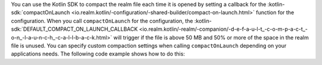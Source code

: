 You can use the Kotlin SDK to compact the realm file each time it is opened
by setting a callback for the :kotlin-sdk:`compactOnLaunch 
<io.realm.kotlin/-configuration/-shared-builder/compact-on-launch.html>` function
for the configuration. When you call ``compactOnLaunch`` for the 
configuration, the :kotlin-sdk:`DEFAULT_COMPACT_ON_LAUNCH_CALLBACK 
<io.realm.kotlin/-realm/-companion/-d-e-f-a-u-l-t_-c-o-m-p-a-c-t_-o-n_-l-a-u-n-c-h_-c-a-l-l-b-a-c-k.html>`
will trigger if the file is above 50 MB and 50% or more of the space in 
the realm file is unused. You can specify custom compaction settings 
when calling ``compactOnLaunch`` depending on your applications needs.
The following code example shows how to do this:
